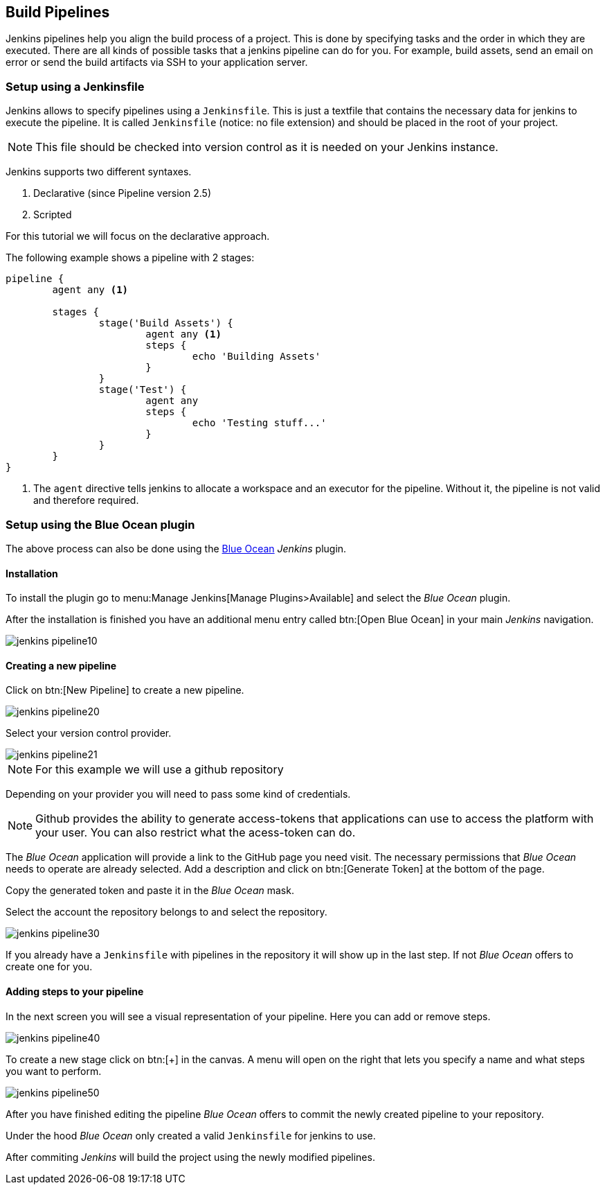 == Build Pipelines

Jenkins pipelines help you align the build process of a project.
This is done by specifying tasks and the order in which they are executed.
There are all kinds of possible tasks that a jenkins pipeline can do for you.
For example, build assets, send an email on error or send the build artifacts via SSH to your application server.

=== Setup using a Jenkinsfile

Jenkins allows to specify pipelines using a `Jenkinsfile`. 
This is just a textfile that contains the necessary data for jenkins to execute the pipeline.
It is called `Jenkinsfile` (notice: no file extension) and should be placed in the root of your project.

NOTE: This file should be checked into version control as it is needed on your Jenkins instance.

Jenkins supports two different syntaxes.

1. Declarative (since Pipeline version 2.5)
2. Scripted

For this tutorial we will focus on the declarative approach.

The following example shows a pipeline with 2 stages:

[source,groovy]
----
pipeline {
	agent any <1>

	stages {
		stage('Build Assets') {
			agent any <1>
			steps {
				echo 'Building Assets'
			}
		}
		stage('Test') {
			agent any
			steps {
				echo 'Testing stuff...'
			}
		}
	}
}
----
<1> The `agent` directive tells jenkins to allocate a workspace and an executor for the pipeline.
Without it, the pipeline is not valid and therefore required. 

=== Setup using the Blue Ocean plugin

The above process can also be done using the https://jenkins.io/projects/blueocean/[Blue Ocean] _Jenkins_ plugin.

==== Installation

To install the plugin go to menu:Manage Jenkins[Manage Plugins>Available] and select the _Blue Ocean_ plugin.

After the installation is finished you have an additional menu entry called btn:[Open Blue Ocean] in your main _Jenkins_ navigation.

image::jenkins_pipeline10.png[]

==== Creating a new pipeline

Click on btn:[New Pipeline] to create a new pipeline.

image::jenkins_pipeline20.png[]

Select your version control provider.

image::jenkins_pipeline21.png[]

NOTE: For this example we will use a github repository

Depending on your provider you will need to pass some kind of credentials.

NOTE: Github provides the ability to generate access-tokens that applications can use to access the platform with your user.
You can also restrict what the acess-token can do.

The _Blue Ocean_ application will provide a link to the GitHub page you need visit.
The necessary permissions that _Blue Ocean_ needs to operate are already selected.
Add a description and click on btn:[Generate Token] at the bottom of the page.

Copy the generated token and paste it in the _Blue Ocean_ mask.

Select the account the repository belongs to and select the repository.

image:jenkins_pipeline30.png[]

If you already have a `Jenkinsfile` with pipelines in the repository it will show up in the last step.
If not _Blue Ocean_ offers to create one for you.

==== Adding steps to your pipeline

In the next screen you will see a visual representation of your pipeline.
Here you can add or remove steps.

image:jenkins_pipeline40.png[]

To create a new stage click on btn:[+] in the canvas.
A menu will open on the right that lets you specify a name and what steps you want to perform.

image:jenkins_pipeline50.png[]

After you have finished editing the pipeline _Blue Ocean_ offers to commit the newly created pipeline to your repository.

Under the hood _Blue Ocean_ only created a valid `Jenkinsfile` for jenkins to use.

After commiting _Jenkins_ will build the project using the newly modified pipelines.


